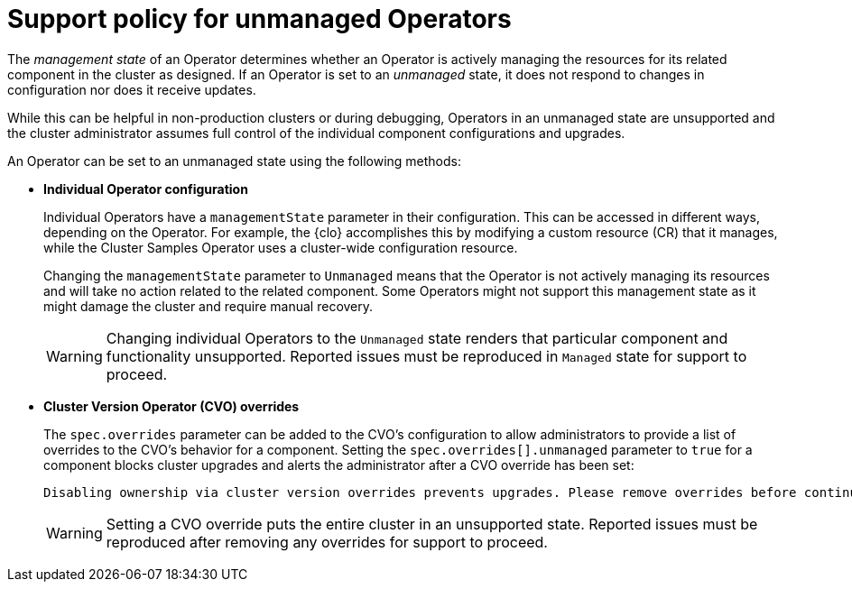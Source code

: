 // Module included in the following assemblies:
//
// * architecture/architecture-installation.adoc
// * updating/updating-cluster-within-minor.adoc
// * logging/cluster-logging-support.adoc

[id="unmanaged-operators_{context}"]
= Support policy for unmanaged Operators

The _management state_ of an Operator determines whether an Operator is actively
managing the resources for its related component in the cluster as designed. If
an Operator is set to an _unmanaged_ state, it does not respond to changes in
configuration nor does it receive updates.

While this can be helpful in non-production clusters or during debugging,
Operators in an unmanaged state are unsupported and the cluster administrator
assumes full control of the individual component configurations and upgrades.

An Operator can be set to an unmanaged state using the following methods:

* **Individual Operator configuration**
+
Individual Operators have a `managementState` parameter in their configuration.
This can be accessed in different ways, depending on the Operator. For example,
the {clo} accomplishes this by modifying a custom resource
(CR) that it manages, while the Cluster Samples Operator uses a cluster-wide
configuration resource.
+
Changing the `managementState` parameter to `Unmanaged` means that the Operator
is not actively managing its resources and will take no action related to the
related component. Some Operators might not support this management state as it
might damage the cluster and require manual recovery.
+
[WARNING]
====
Changing individual Operators to the `Unmanaged` state renders that particular
component and functionality unsupported. Reported issues must be reproduced in
`Managed` state for support to proceed.
====

* **Cluster Version Operator (CVO) overrides**
+
The `spec.overrides` parameter can be added to the CVO's configuration to allow
administrators to provide a list of overrides to the CVO's behavior for a
component. Setting the `spec.overrides[].unmanaged` parameter to `true` for a
component blocks cluster upgrades and alerts the administrator after a CVO
override has been set:
+
[source,terminal]
----
Disabling ownership via cluster version overrides prevents upgrades. Please remove overrides before continuing.
----
+
[WARNING]
====
Setting a CVO override puts the entire cluster in an unsupported state. Reported
issues must be reproduced after removing any overrides for support to proceed.
====
